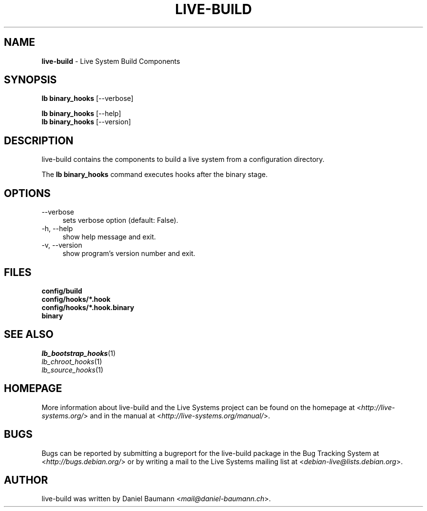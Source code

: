 .\" live-build(7) - System Build Scripts
.\" Copyright (C) 2006-2013 Daniel Baumann <mail@daniel-baumann.ch>
.\"
.\" This program comes with ABSOLUTELY NO WARRANTY; for details see COPYING.
.\" This is free software, and you are welcome to redistribute it
.\" under certain conditions; see COPYING for details.
.\"
.\"
.TH LIVE\-BUILD 1 2013\-11\-04 4.0~alpha28-1 "Live Systems Project"

.SH NAME
\fBlive\-build\fR \- Live System Build Components

.SH SYNOPSIS
\fBlb binary_hooks\fR [\-\-verbose]
.PP
\fBlb binary_hooks\fR [\-\-help]
.br
\fBlb binary_hooks\fR [\-\-version]
.
.SH DESCRIPTION
live\-build contains the components to build a live system from a configuration directory.
.PP
The \fBlb binary_hooks\fR command executes hooks after the binary stage.

.SH OPTIONS
.IP "\-\-verbose" 4
sets verbose option (default: False).
.IP "\-h, \-\-help" 4
show help message and exit.
.IP "\-v, \-\-version" 4
show program's version number and exit.

.SH FILES
.IP "\fBconfig/build\fR" 4
.IP "\fBconfig/hooks/*.hook\fR" 4
.IP "\fBconfig/hooks/*.hook.binary\fR" 4
.IP "\fBbinary\fR" 4

.SH SEE ALSO
.IP "\fIlb_bootstrap_hooks\fR(1)" 4
.IP "\fIlb_chroot_hooks\fR(1)" 4
.IP "\fIlb_source_hooks\fR(1)"

.SH HOMEPAGE
More information about live\-build and the Live Systems project can be found on the homepage at <\fIhttp://live-systems.org/\fR> and in the manual at <\fIhttp://live-systems.org/manual/\fR>.

.SH BUGS
Bugs can be reported by submitting a bugreport for the live\-build package in the Bug Tracking System at <\fIhttp://bugs.debian.org/\fR> or by writing a mail to the Live Systems mailing list at <\fIdebian\-live@lists.debian.org\fR>.

.SH AUTHOR
live\-build was written by Daniel Baumann <\fImail@daniel-baumann.ch\fR>.
